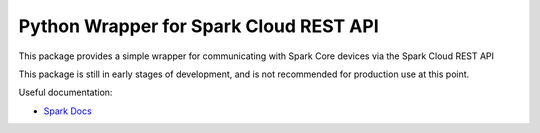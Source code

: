 =======================================
Python Wrapper for Spark Cloud REST API
=======================================

This package provides a simple wrapper for communicating with Spark Core devices via the Spark Cloud REST API

This package is still in early stages of development, and is not recommended for production use at this point.

Useful documentation:

* `Spark Docs <http://docs.sparkdevices.com/>`_
